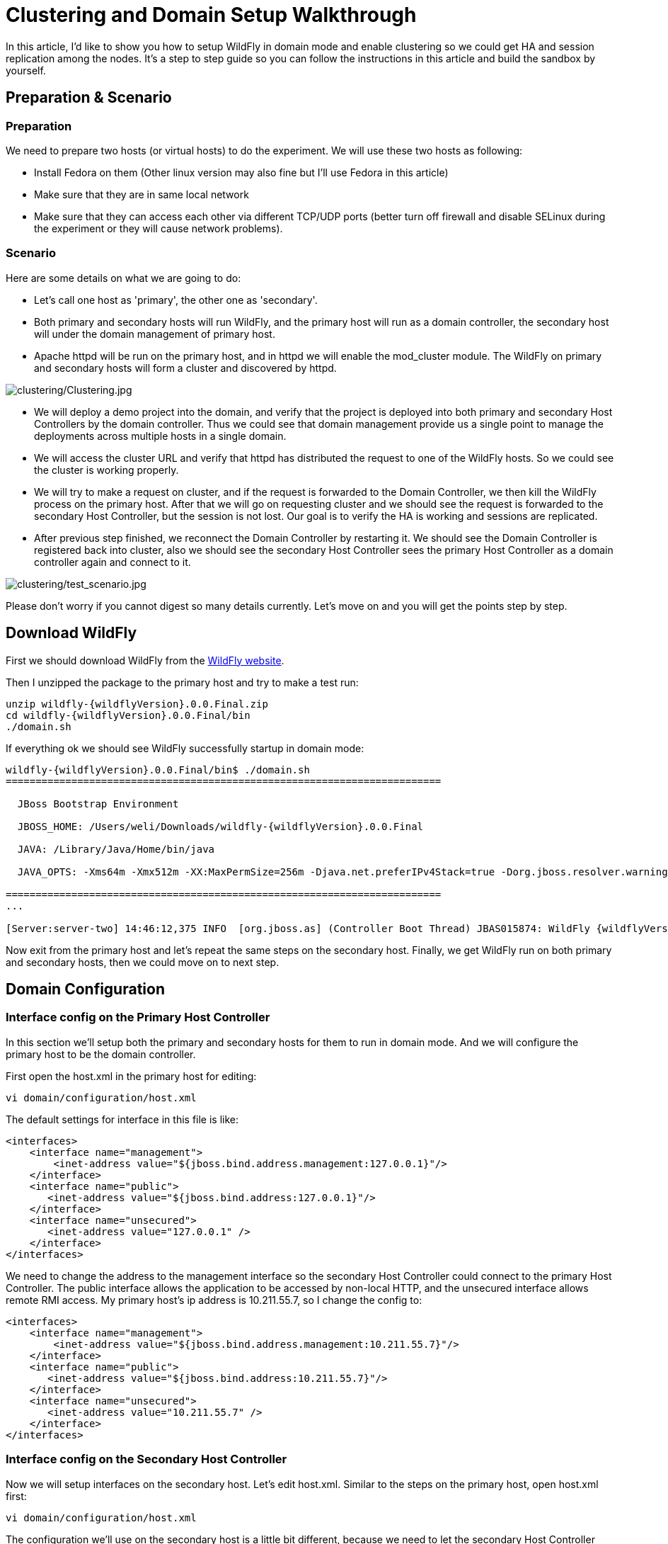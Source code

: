[[Clustering_and_Domain_Setup_Walkthrough]]
= Clustering and Domain Setup Walkthrough

ifdef::env-github[]
:imagesdir: ../
:tip-caption: :bulb:
:note-caption: :information_source:
:important-caption: :heavy_exclamation_mark:
:caution-caption: :fire:
:warning-caption: :warning:
endif::[]

In this article, I'd like to show you how to setup WildFly in domain
mode and enable clustering so we could get HA and session replication
among the nodes. It's a step to step guide so you can follow the
instructions in this article and build the sandbox by yourself.

[[preparation-scenario]]
== Preparation & Scenario

[[preparation]]
=== Preparation

We need to prepare two hosts (or virtual hosts) to do the experiment. We
will use these two hosts as following:

* Install Fedora on them (Other linux version may also fine but I'll
use Fedora in this article)

* Make sure that they are in same local network

* Make sure that they can access each other via different TCP/UDP
ports (better turn off firewall and disable SELinux during the experiment
or they will cause network problems).

[[scenario]]
=== Scenario

Here are some details on what we are going to do:

* Let's call one host as 'primary', the other one as 'secondary'.

* Both primary and secondary hosts will run WildFly, and the primary host
will run as a domain controller, the secondary host will under the domain management of primary host.

* Apache httpd will be run on the primary host, and in httpd we will enable the
mod_cluster module. The WildFly on primary and secondary hosts will form a
cluster and discovered by httpd.

image:images/clustering/Clustering.jpg[alt=clustering/Clustering.jpg]

* We will deploy a demo project into the domain, and verify that the project
is deployed into both primary and secondary Host Controllers by the domain controller.
Thus we could see that domain management provide us a single point to manage the
deployments across multiple hosts in a single domain.

* We will access the cluster URL and verify that httpd has distributed
the request to one of the WildFly hosts. So we could see the cluster is
working properly.

* We will try to make a request on cluster, and if the request is
forwarded to the Domain Controller, we then kill the WildFly process on the primary host. After
that we will go on requesting cluster and we should see the request is
forwarded to the secondary Host Controller, but the session is not lost. Our goal is to verify
the HA is working and sessions are replicated.

* After previous step finished, we reconnect the Domain Controller by restarting
it. We should see the Domain Controller is registered back into cluster, also we
should see the secondary Host Controller sees the primary Host Controller as a domain controller again and connect to it.

image:images/clustering/test_scenario.jpg[alt=clustering/test_scenario.jpg]

Please don't worry if you cannot digest so many details currently. Let's
move on and you will get the points step by step.

[[download-wildfly]]
== Download WildFly

First we should download WildFly from the http://wildfly.org/downloads/[WildFly website].

Then I unzipped the package to the primary host and try to make a test run:

[source,subs="verbatim,attributes"]
----
unzip wildfly-{wildflyVersion}.0.0.Final.zip
cd wildfly-{wildflyVersion}.0.0.Final/bin
./domain.sh
----

If everything ok we should see WildFly successfully startup in domain
mode:

[source,subs="verbatim,attributes"]
----
wildfly-{wildflyVersion}.0.0.Final/bin$ ./domain.sh
=========================================================================

  JBoss Bootstrap Environment

  JBOSS_HOME: /Users/weli/Downloads/wildfly-{wildflyVersion}.0.0.Final

  JAVA: /Library/Java/Home/bin/java

  JAVA_OPTS: -Xms64m -Xmx512m -XX:MaxPermSize=256m -Djava.net.preferIPv4Stack=true -Dorg.jboss.resolver.warning=true -Dsun.rmi.dgc.client.gcInterval=3600000 -Dsun.rmi.dgc.server.gcInterval=3600000 -Djboss.modules.system.pkgs=org.jboss.byteman -Djava.awt.headless=true

=========================================================================
...

[Server:server-two] 14:46:12,375 INFO  [org.jboss.as] (Controller Boot Thread) JBAS015874: WildFly {wildflyVersion}.0.0.Final "Kenny" started in 8860ms - Started 210 of 258 services (8{wildflyVersion} services are lazy, passive or on-demand)
----

Now exit from the primary host and let's repeat the same steps on the secondary host. Finally,
we get WildFly run on both primary and secondary hosts, then we could move on to
next step.

[[domain-configuration]]
== Domain Configuration

[[interface-config-on-primary-hc]]
=== Interface config on the Primary Host Controller

In this section we'll setup both the primary and secondary hosts for them to run in
domain mode. And we will configure the primary host to be the domain controller.

First open the host.xml in the primary host for editing:

[source,options="nowrap"]
----
vi domain/configuration/host.xml
----

The default settings for interface in this file is like:

[source,xml,options="nowrap"]
----
<interfaces>
    <interface name="management">
        <inet-address value="${jboss.bind.address.management:127.0.0.1}"/>
    </interface>
    <interface name="public">
       <inet-address value="${jboss.bind.address:127.0.0.1}"/>
    </interface>
    <interface name="unsecured">
       <inet-address value="127.0.0.1" />
    </interface>
</interfaces>
----

We need to change the address to the management interface so the secondary Host Controller could
connect to the primary Host Controller. The public interface allows the application to be
accessed by non-local HTTP, and the unsecured interface allows remote
RMI access. My primary host's ip address is 10.211.55.7, so I change the
config to:

[source,xml,options="nowrap"]
----
<interfaces>
    <interface name="management">
        <inet-address value="${jboss.bind.address.management:10.211.55.7}"/>
    </interface>
    <interface name="public">
       <inet-address value="${jboss.bind.address:10.211.55.7}"/>
    </interface>
    <interface name="unsecured">
       <inet-address value="10.211.55.7" />
    </interface>
</interfaces>
----

[[interface-config-on-secondary-hc]]
=== Interface config on the Secondary Host Controller

Now we will setup interfaces on the secondary host. Let's edit host.xml. Similar to
the steps on the primary host, open host.xml first:

[source,options="nowrap"]
----
vi domain/configuration/host.xml
----

The configuration we'll use on the secondary host is a little bit different, because
we need to let the secondary Host Controller connect to the primary Host Controller. First we need to set the
hostname. We change the name property from:

[source,xml,options="nowrap"]
----
<host name="primary" xmlns="urn:jboss:domain:3.0">
----

to:

[source,xml,options="nowrap"]
----
<host name="secondary" xmlns="urn:jboss:domain:3.0">
----

Then we need to modify domain-controller section so the secondary Host Controller can connect to
primary Host Controller management port:

[source,xml,options="nowrap"]
----
<domain-controller>
   <remote protocol="remote" host="10.211.55.7" port="9999" />
</domain-controller>
----

As we know, 10.211.55.7 is the ip address of the primary host.
You may use discovery options to define multiple mechanisms to connect
to the remote domain controller:

[source,xml,options="nowrap"]
----
<domain-controller>
 <remote authentication-context="hcAuthContext" >
   <discovery-options>
     <static-discovery name="primary-native" protocol="remote"  host="10.211.55.7" port="9999" />
     <static-discovery name="primary-https" protocol="https-remoting" host="10.211.55.7" port="9993"
                       authentication-context="hcAuthContext"/>
     <static-discovery name="primary-http" protocol="http-remoting" host="10.211.55.7" port="9990" />
   </discovery-options>
 </remote>
</domain-controller>
----

Finally, we also need to configure interfaces section and expose the
management ports to public address:

[source,xml,options="nowrap"]
----
<interfaces>
    <interface name="management">
        <inet-address value="${jboss.bind.address.management:10.211.55.2}"/>
    </interface>
    <interface name="public">
       <inet-address value="${jboss.bind.address:10.211.55.2}"/>
    </interface>
    <interface name="unsecured">
       <inet-address value="10.211.55.2" />
    </interface>
</interfaces>
----

10.211.55.2 is the ip address of the secondary host. Refer to the domain
controller configuration above for an explanation of the management,
public, and unsecured interfaces.

[TIP]

It is easier to turn off all firewalls for testing, but in production,
you need to enable the firewall and allow access to the following ports:
9999.

[[dry-run]]
==== Dry Run

Now everything is set for the two hosts to run in domain mode. Let's
start them by running domain.sh on both hosts. If everything goes fine,
we could see from the log on the primary Host Controller:

[source,options="nowrap"]
----
[Host Controller] 21:30:52,042 INFO  [org.jboss.as.domain] (management-handler-threads - 1) JBAS010918: Registered remote secondary host "secondary"
----

That means all the configurations are correct and two hosts are run in
domain mode now as expected. Hurrah!

[[deployment]]
== Deployment

Now we can deploy a demo project into the domain. I have created a
simple project located at:

[source,options="nowrap"]
----
https://github.com/liweinan/cluster-demo
----

We can use git command to fetch a copy of the demo:

[source,options="nowrap"]
----
git clone git@github.com:liweinan/cluster-demo.git
----

In this demo project we have a very simple web application. In web.xml
we've enabled session replication by adding following entry:

[source,xml,options="nowrap"]
----
<distributable/>
----

And it contains a jsp page called put.jsp which will put current time to
a session entry called 'current.time':

[source,java,options="nowrap"]
----
<%
    session.setAttribute("current.time", new java.util.Date());
%>
----

Then we could fetch this value from get.jsp:

[source,options="nowrap"]
----
The time is <%= session.getAttribute("current.time") %>
----

It's an extremely simple project but it could help us to test the
cluster later: We will access put.jsp from cluster and see the request
are distributed to the primary host, then we disconnect the primary Host Controller and access get.jsp.
We should see the request is forwarded to secondary host but the 'current.time'
value is held by session replication. We'll cover more details on this
one later.

Let's go back to this demo project. Now we need to create a war from it.
In the project directory, run the following command to get the war:

[source,options="nowrap"]
----
mvn package
----

It will generate cluster-demo.war. Then we need to deploy the war into
domain. First we should access the http management console on
primary host (Because primary host is acting as domain controller):

[source,options="nowrap"]
----
http://10.211.55.7:9990
----

It will popup a windows ask you to input account name and password, we
can use the 'admin' account we've added just now. After logging in we
could see the 'Server Instances' window. By default there are three
servers listed, which are:

* server-one

* server-two

* server-three

We could see server-one and server-two are in running status and they
belong to main-server-group; server-three is in idle status, and it
belongs to other-server-group.

All these servers and server groups are set in domain.xml on the primary host.
What we are interested in is the 'other-server-group' in domain.xml:

[source,xml,options="nowrap"]
----
<server-group name="other-server-group" profile="ha">
   <jvm name="default">
       <heap size="64m" max-size="512m"/>
   </jvm>
   <socket-binding-group ref="ha-sockets"/>
</server-group>
----

We could see this server-group is using 'ha' profile, which then uses
'ha-sockets' socket binding group. It enables all the modules we need to
establish cluster later (including infinispan, jgroup and mod_cluster
modules). So we will deploy our demo project into a server that belongs
to 'other-server-group', so 'server-three' is our choice.

[IMPORTANT]

In newer version of WildFly, the profile 'ha' changes to 'full-ha':

[source,xml,options="nowrap"]
----
<server-group name="other-server-group" profile="full-ha">
----

Let's go back to domain controller's management console:

[source,options="nowrap"]
----
http://10.211.55.7:9990
----

Now server-three is not running, so let's click on 'server-three' and
then click the 'start' button at bottom right of the server list. Wait a
moment and server-three should start now.

Now we should also enable 'server-three' on the secondary Host Controller: From the top of menu
list on left side of the page, we could see now we are managing the primary Host Controller
currently. Click on the list, and click 'secondary', then choose
'server-three', and we are in secondary Host Controller management page now.

Then repeat the steps we've done on the primary host to start 'server-three' on
secondary host.

[TIP]

server-three on primary and secondary host are two different hosts, their names
can be different.

After server-three on both primary and secondary hosts are started, we will add our
cluster-demo.war for deployment. Click on the 'Manage Deployments' link
at the bottom of left menu list.

image:images/clustering/JBoss_Management.png[alt=clustering/JBoss_Management.png] +
(We should ensure the server-three should be started on both primary and
secondary hosts)

After enter 'Manage Deployments' page, click 'Add Content' at top right
corner. Then we should choose our cluster-demo.war, and follow the
instruction to add it into our content repository.

Now we can see cluster-demo.war is added. Next we click 'Add to Groups'
button and add the war to 'other-server-group' and then click 'save'.

Wait a few seconds, management console will tell you that the project is
deployed into 'other-server-group'.：

image:images/clustering/JBoss_Management_2.png[alt=clustering/JBoss_Management_2.png]

Please note we have two hosts participate in this server group, so the
project should be deployed in both primary and secondary hosts now - that's the
power of domain management.

Now let's verify this, trying to access cluster-demo from both primary
and secondary hosts, and they should all work now:

[source,options="nowrap"]
----
http://10.211.55.7:8330/cluster-demo/
----

image:images/clustering/http---10.211.55.7-8330-cluster-demo-.png[alt=clustering/http---10.211.55.7-8330-cluster-demo-.png]

[source,options="nowrap"]
----
http://10.211.55.2:8330/cluster-demo/
----

image:images/clustering/http---10.211.55.2-8330-cluster-demo-.png[alt=clustering/http---10.211.55.2-8330-cluster-demo-.png]

Now that we have finished the project deployment and see the usages of
domain controller, we will then head up for using these two hosts to
establish a cluster icon:smile-o[role="yellow"]

[IMPORTANT]

Why is the port number 8330 instead of 8080? Please check the settings
in host.xml on both primary and secondary hosts:

[source,xml,options="nowrap"]
----
<server name="server-three" group="other-server-group" auto-start="false">
    <!-- server-three avoids port conflicts by incrementing the ports in
         the default socket-group declared in the server-group -->
    <socket-bindings port-offset="250"/>
</server>
----

The port-offset is set to 250, so 8080 + 250 = 8330

Now we quit the WildFly process on both primary and secondary hosts. We have some
work left on host.xml configurations. Open the host.xml of primary host, and
do some modifications the servers section from:

[source,xml,options="nowrap"]
----
<server name="server-three" group="other-server-group" auto-start="false">
    <!-- server-three avoids port conflicts by incrementing the ports in
         the default socket-group declared in the server-group -->
    <socket-bindings port-offset="250"/>
</server>
----

to:

[source,xml,options="nowrap"]
----
<server name="server-three" group="other-server-group" auto-start="true">
    <!-- server-three avoids port conflicts by incrementing the ports in
         the default socket-group declared in the server-group -->
    <socket-bindings port-offset="250"/>
</server>
----

We've set auto-start to true so we don't need to enable it in management
console each time WildFly restart. Now open secondary's host.xml, and modify
the server-three section:

[source,xml,options="nowrap"]
----
<server name="server-three-secondary" group="other-server-group" auto-start="true">
    <!-- server-three avoids port conflicts by incrementing the ports in
         the default socket-group declared in the server-group -->
    <socket-bindings port-offset="250"/>
</server>
----

Besides setting auto-start to true, we've renamed the 'server-three' to
'server-three-secondary'. We need to do this because mod_cluster will fail
to register the hosts with same name in a single server group. It will
cause name conflict.

After finishing the above configuration, let's restart two as7 hosts and
go on cluster configuration.

[[cluster-configuration]]
== Cluster Configuration

We will use mod_cluster + apache httpd on primary host as our cluster
controller here. Because WildFly has been configured to support
mod_cluster out of box so it's the easiest way.

[IMPORTANT]

The WildFly domain controller and httpd are not necessary to be on
same host. But in this article I just install them all on primary host for
convenience.

First we need to ensure that httpd is installed:

[source,options="nowrap"]
----
sudo yum install httpd
----

And then we need to download newer version of mod_cluster from its
website:

[source,options="nowrap"]
----
http://www.jboss.org/mod_cluster/downloads
----

The version I downloaded is:

[source,options="nowrap"]
----
http://downloads.jboss.org/mod_cluster/1.1.3.Final/mod_cluster-1.1.3.Final-linux2-x86-so.tar.gz
----

[TIP]

Jean-Frederic has suggested to use mod_cluster 1.2.x. Because 1.1.x it
is affected by CVE-2011-4608

With mod_cluster-1.2.0 you need to add EnableMCPMReceive in the
VirtualHost.

Then we extract it into:

[source,options="nowrap"]
----
/etc/httpd/modules
----

Then we edit httpd.conf:

[source,options="nowrap"]
----
sudo vi /etc/httpd/conf/httpd.conf
----

We should add the modules:

[source,options="nowrap"]
----
LoadModule slotmem_module modules/mod_slotmem.so
LoadModule manager_module modules/mod_manager.so
LoadModule proxy_cluster_module modules/mod_proxy_cluster.so
LoadModule advertise_module modules/mod_advertise.so
----

Please note we should comment out:

[source,options="nowrap"]
----
#LoadModule proxy_balancer_module modules/mod_proxy_balancer.so
----

This is conflicted with cluster module. And then we need to make httpd
to listen to public address so we could do the testing. Because we
installed httpd on primary host so we know the ip address of it:

[source,options="nowrap"]
----
Listen 10.211.55.7:80
----

Then we do the necessary configuration at the bottom of httpd.conf:

[source,options="nowrap"]
----
# This Listen port is for the mod_cluster-manager, where you can see the status of mod_cluster.
# Port 10001 is not a reserved port, so this prevents problems with SELinux.
Listen 10.211.55.7:10001
# This directive only applies to Red Hat Enterprise Linux. It prevents the temmporary
# files from being written to /etc/httpd/logs/ which is not an appropriate location.
MemManagerFile /var/cache/httpd

<VirtualHost 10.211.55.7:10001>

  <Directory />
    Order deny,allow
    Deny from all
    Allow from 10.211.55.
  </Directory>


  # This directive allows you to view mod_cluster status at URL http://10.211.55.4:10001/mod_cluster-manager
  <Location /mod_cluster-manager>
   SetHandler mod_cluster-manager
   Order deny,allow
   Deny from all
   Allow from 10.211.55.
  </Location>

  KeepAliveTimeout 60
  MaxKeepAliveRequests 0

  ManagerBalancerName other-server-group
  AdvertiseFrequency 5

</VirtualHost>
----

[IMPORTANT]

For more details on mod_cluster configurations please see this document:

[source,options="nowrap"]
----
http://docs.jboss.org/mod_cluster/1.1.0/html/Quick_Start_Guide.html
----

[[testing]]
== Testing

If everything goes fine we can start httpd service now:

[source,options="nowrap"]
----
service httpd start
----

Now we access the cluster:

[source,options="nowrap"]
----
http://10.211.55.7/cluster-demo/put.jsp
----

image:images/clustering/http---10.211.55.7-cluster-demo-put.jsp.png[alt=clustering/http---10.211.55.7-cluster-demo-put.jsp.png]

We should see the request is distributed to one of the hosts (primary or
secondary) from the WildFly log. For me the request is sent to primary host:

[source,options="nowrap"]
----
[Server:server-three] 16:06:22,256 INFO  [stdout] (http-10.211.55.7-10.211.55.7-8330-4) Putting date now
----

Now I disconnect the Domain Controller by using the management interface. Select
'runtime' and the server 'primary' in the upper corners.

Select 'server-three' and kick the stop button, the active-icon should
change.

Killing the server by using system commands will have the effect that
the Host-Controller restart the instance immediately!

Then wait for a few seconds and access cluster:

[source,options="nowrap"]
----
http://10.211.55.7/cluster-demo/get.jsp
----

image:images/clustering/http---10.211.55.7-cluster-demo-get.jsp.png[alt=clustering/http---10.211.55.7-cluster-demo-get.jsp.png]

Now the request should be served by the secondary host and we should see the log from
the secondary Host Controller:

[source,options="nowrap"]
----
[Server:server-three-secondary] 16:08:29,860 INFO  [stdout] (http-10.211.55.2-10.211.55.2-8330-1) Getting date now
----

And from the get.jsp we should see that the time we get is the same
we've put by 'put.jsp'. Thus it's proven that the session is correctly
replicated to the secondary host.

Now we restart the primary Host Controller and should see the host is registered back to
cluster.

[TIP]

It doesn't matter if you found the request is distributed to the secondary host at
first time. Then just disconnect the secondary Host Controller and do the testing, the request
should be sent to the primary host instead. The point is we should see the request
is redirect from one host to another and the session is held.

[[special-thanks]]
== Special Thanks

https://community.jboss.org/people/wdfink[Wolf-Dieter Fink] has
contributed the updated add-user.sh usages and configs in host.xml from
7.1.0.Final. +
https://community.jboss.org/people/jfclere[Jean-Frederic Clere] provided
the mod_cluster 1.2.0 usages. +
Misty Stanley-Jones has given a lot of suggestions and helps to make
this document readable.

NOTE: References in this document to JavaServer Pages (JSP) refer to the Jakarta Server Pages unless otherwise noted
